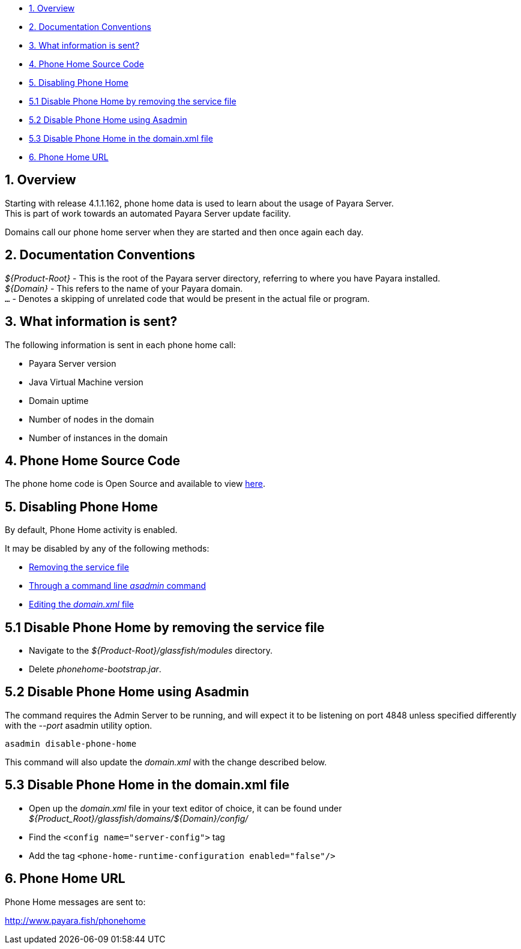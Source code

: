 * link:#1-overview[1. Overview] +
* link:#2-documentation-conventions[2. Documentation Conventions] +
* link:#3-what-information-is-sent[3. What information is sent?] +
* link:#4-phone-home-source-code[4. Phone Home Source Code] +
* link:#5-disabling-phone-home[5. Disabling Phone Home] +
* link:#5.1-disable-phone-phone-by-removing-the-service-file[5.1 Disable Phone Home by removing the service file] +
* link:#5.2-disable-phone-home-using-asadmin[5.2 Disable Phone Home using Asadmin] +
* link:#5.3-disable-phone-home-in-the-domainxml-file[5.3 Disable Phone Home in the domain.xml file] +
* link:#6-phone-home-url[6. Phone Home URL]

[[overview]]
1. Overview
-----------

Starting with release 4.1.1.162, phone home data is used to learn about the usage of Payara Server. +
This is part of work towards an automated Payara Server update facility.

Domains call our phone home server when they are started and then once again each day.

[[documentation-conventions]]
2. Documentation Conventions
----------------------------

_$\{Product-Root}_ - This is the root of the Payara server directory, referring to where you have Payara installed. +
_$\{Domain}_ - This refers to the name of your Payara domain. +
`...` - Denotes a skipping of unrelated code that would be present in the actual file or program.

[[what-information-is-sent]]
3. What information is sent?
----------------------------

The following information is sent in each phone home call:

* Payara Server version +
* Java Virtual Machine version +
* Domain uptime +
* Number of nodes in the domain +
* Number of instances in the domain

[[phone-home-source-code]]
4. Phone Home Source Code
-------------------------

The phone home code is Open Source and available to view https://github.com/payara/Payara/blob/master/nucleus/payara-modules/phonehome-bootstrap/src/main/java/fish/payara/nucleus/phonehome/PhoneHomeTask.java[here].

[[disabling-phone-home]]
5. Disabling Phone Home
-----------------------

By default, Phone Home activity is enabled.

It may be disabled by any of the following methods:

* link:#5.1-disable-phone-phone-by-removing-the-service-file[Removing the service file] +
* link:#5.2-disable-phone-home-using-asadmin[Through a command line _asadmin_ command] +
* link:#5.3-disable-phone-home-in-the-domainxml-file[Editing the _domain.xml_ file]

[[disable-phone-home-by-removing-the-service-file]]
5.1 Disable Phone Home by removing the service file
---------------------------------------------------

* Navigate to the _$\{Product-Root}/glassfish/modules_ directory. +
* Delete _phonehome-bootstrap.jar_.

[[disable-phone-home-using-asadmin]]
5.2 Disable Phone Home using Asadmin
------------------------------------

The command requires the Admin Server to be running, and will expect it to be listening on port 4848 unless specified differently with the _--port_ asadmin utility option.

`asadmin disable-phone-home`

This command will also update the _domain.xml_ with the change described below.

[[disable-phone-home-in-the-domain.xml-file]]
5.3 Disable Phone Home in the domain.xml file
---------------------------------------------

* Open up the _domain.xml_ file in your text editor of choice, it can be found under _$\{Product_Root}/glassfish/domains/$\{Domain}/config/_ +
* Find the `<config name="server-config">` tag +
* Add the tag `<phone-home-runtime-configuration enabled="false"/>`

[[phone-home-url]]
6. Phone Home URL
-----------------

Phone Home messages are sent to:

http://www.payara.fish/phonehome[http://www.payara.fish/phonehome]
